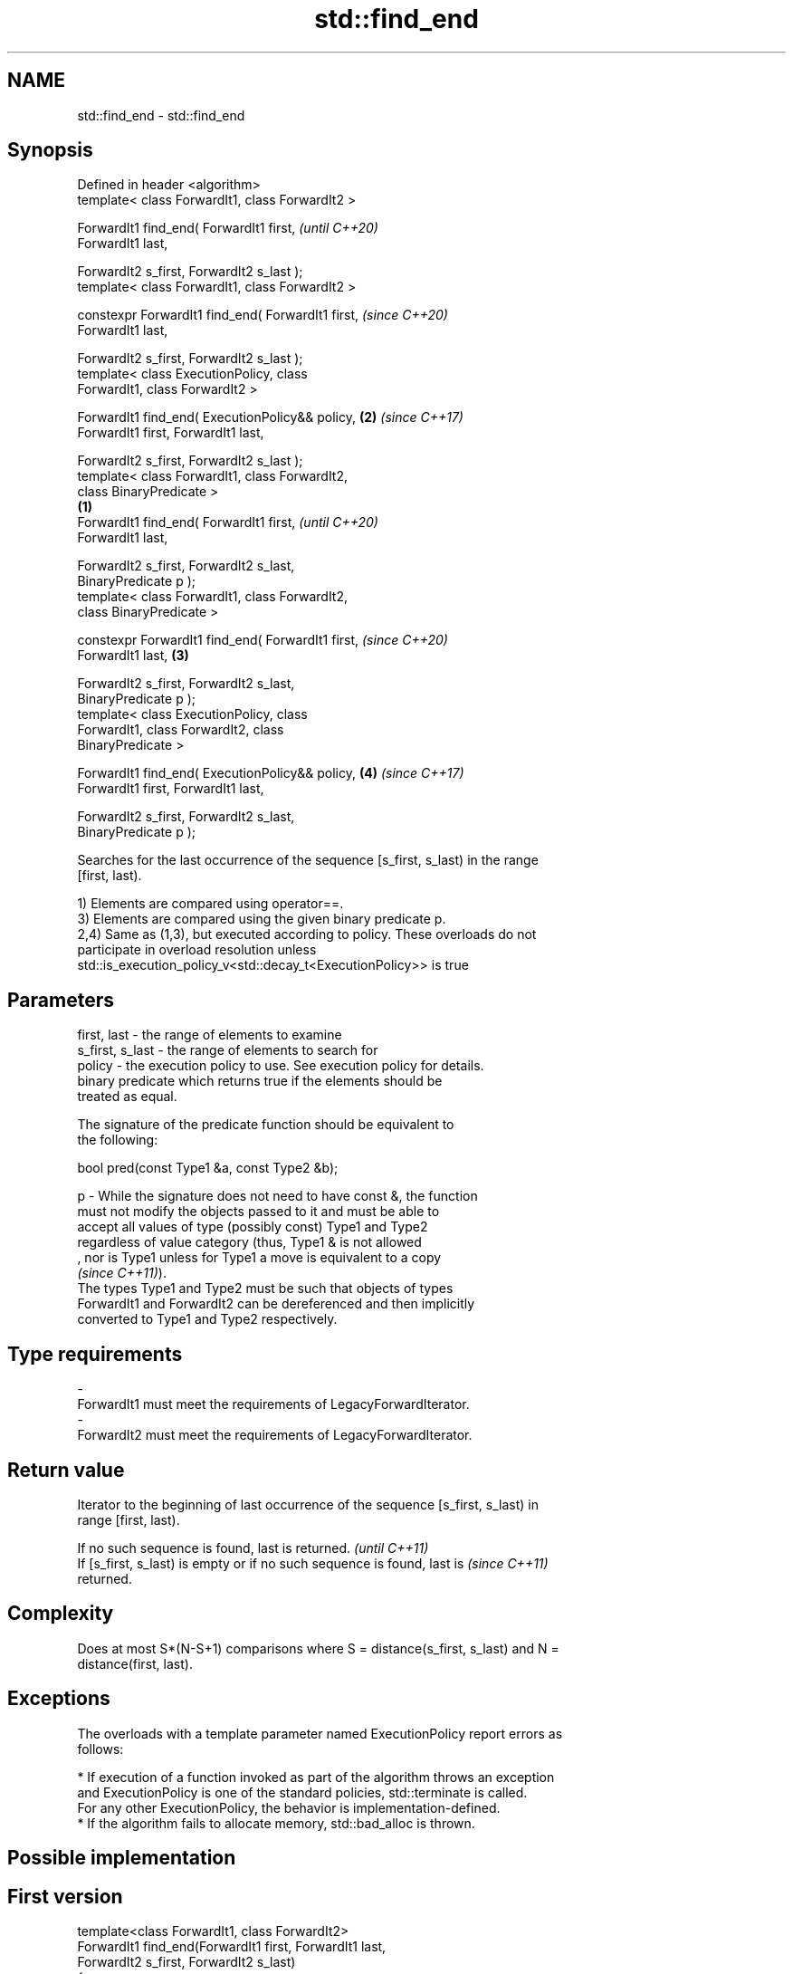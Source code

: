 .TH std::find_end 3 "2019.08.27" "http://cppreference.com" "C++ Standard Libary"
.SH NAME
std::find_end \- std::find_end

.SH Synopsis
   Defined in header <algorithm>
   template< class ForwardIt1, class ForwardIt2 >

   ForwardIt1 find_end( ForwardIt1 first,                   \fI(until C++20)\fP
   ForwardIt1 last,

   ForwardIt2 s_first, ForwardIt2 s_last );
   template< class ForwardIt1, class ForwardIt2 >

   constexpr ForwardIt1 find_end( ForwardIt1 first,         \fI(since C++20)\fP
   ForwardIt1 last,

   ForwardIt2 s_first, ForwardIt2 s_last );
   template< class ExecutionPolicy, class
   ForwardIt1, class ForwardIt2 >

   ForwardIt1 find_end( ExecutionPolicy&& policy,       \fB(2)\fP \fI(since C++17)\fP
   ForwardIt1 first, ForwardIt1 last,

   ForwardIt2 s_first, ForwardIt2 s_last );
   template< class ForwardIt1, class ForwardIt2,
   class BinaryPredicate >
                                                    \fB(1)\fP
   ForwardIt1 find_end( ForwardIt1 first,                                 \fI(until C++20)\fP
   ForwardIt1 last,

   ForwardIt2 s_first, ForwardIt2 s_last,
   BinaryPredicate p );
   template< class ForwardIt1, class ForwardIt2,
   class BinaryPredicate >

   constexpr ForwardIt1 find_end( ForwardIt1 first,                       \fI(since C++20)\fP
   ForwardIt1 last,                                     \fB(3)\fP

   ForwardIt2 s_first, ForwardIt2 s_last,
   BinaryPredicate p );
   template< class ExecutionPolicy, class
   ForwardIt1, class ForwardIt2, class
   BinaryPredicate >

   ForwardIt1 find_end( ExecutionPolicy&& policy,           \fB(4)\fP           \fI(since C++17)\fP
   ForwardIt1 first, ForwardIt1 last,

   ForwardIt2 s_first, ForwardIt2 s_last,
   BinaryPredicate p );

   Searches for the last occurrence of the sequence [s_first, s_last) in the range
   [first, last).

   1) Elements are compared using operator==.
   3) Elements are compared using the given binary predicate p.
   2,4) Same as (1,3), but executed according to policy. These overloads do not
   participate in overload resolution unless
   std::is_execution_policy_v<std::decay_t<ExecutionPolicy>> is true

.SH Parameters

   first, last     - the range of elements to examine
   s_first, s_last - the range of elements to search for
   policy          - the execution policy to use. See execution policy for details.
                     binary predicate which returns true if the elements should be
                     treated as equal.

                     The signature of the predicate function should be equivalent to
                     the following:

                     bool pred(const Type1 &a, const Type2 &b);

   p               - While the signature does not need to have const &, the function
                     must not modify the objects passed to it and must be able to
                     accept all values of type (possibly const) Type1 and Type2
                     regardless of value category (thus, Type1 & is not allowed
                     , nor is Type1 unless for Type1 a move is equivalent to a copy
                     \fI(since C++11)\fP).
                     The types Type1 and Type2 must be such that objects of types
                     ForwardIt1 and ForwardIt2 can be dereferenced and then implicitly
                     converted to Type1 and Type2 respectively. 
.SH Type requirements
   -
   ForwardIt1 must meet the requirements of LegacyForwardIterator.
   -
   ForwardIt2 must meet the requirements of LegacyForwardIterator.

.SH Return value

   Iterator to the beginning of last occurrence of the sequence [s_first, s_last) in
   range [first, last).

   If no such sequence is found, last is returned.                        \fI(until C++11)\fP
   If [s_first, s_last) is empty or if no such sequence is found, last is \fI(since C++11)\fP
   returned.

.SH Complexity

   Does at most S*(N-S+1) comparisons where S = distance(s_first, s_last) and N =
   distance(first, last).

.SH Exceptions

   The overloads with a template parameter named ExecutionPolicy report errors as
   follows:

     * If execution of a function invoked as part of the algorithm throws an exception
       and ExecutionPolicy is one of the standard policies, std::terminate is called.
       For any other ExecutionPolicy, the behavior is implementation-defined.
     * If the algorithm fails to allocate memory, std::bad_alloc is thrown.

.SH Possible implementation

.SH First version
   template<class ForwardIt1, class ForwardIt2>
   ForwardIt1 find_end(ForwardIt1 first, ForwardIt1 last,
                       ForwardIt2 s_first, ForwardIt2 s_last)
   {
       if (s_first == s_last)
           return last;
       ForwardIt1 result = last;
       while (true) {
           ForwardIt1 new_result = std::search(first, last, s_first, s_last);
           if (new_result == last) {
               break;
           } else {
               result = new_result;
               first = result;
               ++first;
           }
       }
       return result;
   }
.SH Second version
   template<class ForwardIt1, class ForwardIt2, class BinaryPredicate>
   ForwardIt1 find_end(ForwardIt1 first, ForwardIt1 last,
                       ForwardIt2 s_first, ForwardIt2 s_last,
                       BinaryPredicate p)
   {
       if (s_first == s_last)
           return last;
       ForwardIt1 result = last;
       while (true) {
           ForwardIt1 new_result = std::search(first, last, s_first, s_last, p);
           if (new_result == last) {
               break;
           } else {
               result = new_result;
               first = result;
               ++first;
           }
       }
       return result;
   }

.SH Example

   The following code uses find_end() to search for two different sequences of numbers.

   
// Run this code

 #include <algorithm>
 #include <iostream>
 #include <vector>

 int main()
 {
     std::vector<int> v{1, 2, 3, 4, 1, 2, 3, 4, 1, 2, 3, 4};
     std::vector<int>::iterator result;

     std::vector<int> t1{1, 2, 3};

     result = std::find_end(v.begin(), v.end(), t1.begin(), t1.end());
     if (result == v.end()) {
         std::cout << "sequence not found\\n";
     } else {
         std::cout << "last occurrence is at: "
                   << std::distance(v.begin(), result) << "\\n";
     }

     std::vector<int> t2{4, 5, 6};
     result = std::find_end(v.begin(), v.end(), t2.begin(), t2.end());
     if (result == v.end()) {
         std::cout << "sequence not found\\n";
     } else {
         std::cout << "last occurrence is at: "
                   << std::distance(v.begin(), result) << "\\n";
     }
 }

.SH Output:

 last occurrence is at: 8
 sequence not found

.SH See also

   search        searches for a range of elements
                 \fI(function template)\fP
   includes      returns true if one set is a subset of another
                 \fI(function template)\fP
                 finds the first two adjacent items that are equal (or satisfy a given
   adjacent_find predicate)
                 \fI(function template)\fP
   find
   find_if       finds the first element satisfying specific criteria
   find_if_not   \fI(function template)\fP
   \fI(C++11)\fP
   find_first_of searches for any one of a set of elements
                 \fI(function template)\fP
   search_n      searches a range for a number of consecutive copies of an element
                 \fI(function template)\fP
